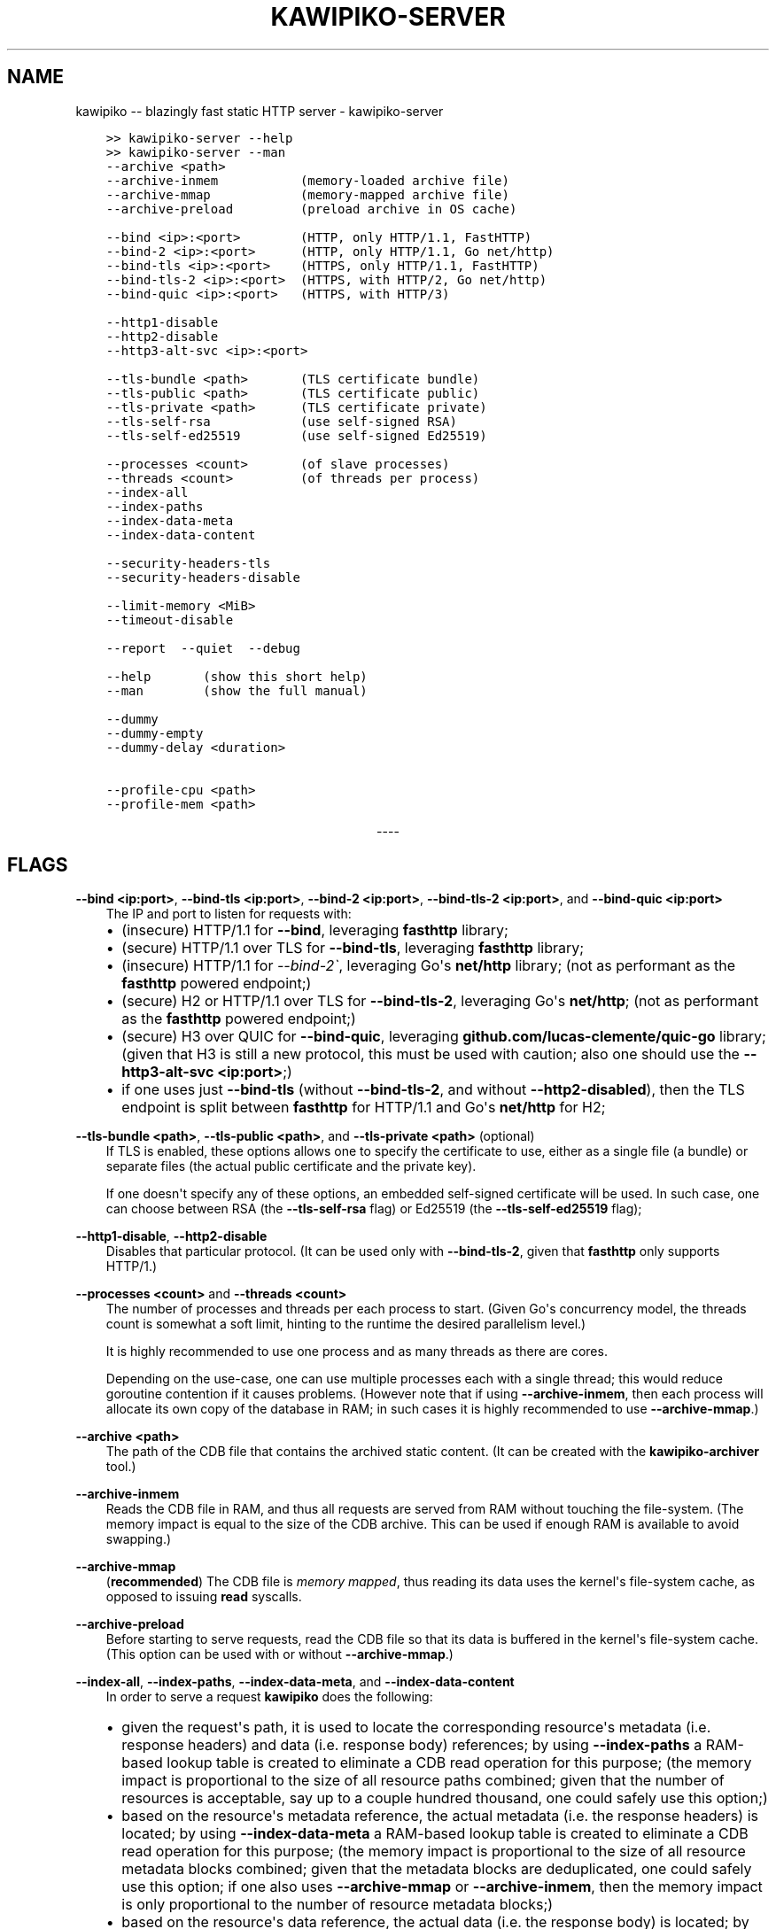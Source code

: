 .\" Man page generated from reStructuredText.
.
.TH "KAWIPIKO-SERVER" "1" "2021-12-23" "volution.ro" "kawipiko"
.SH NAME
kawipiko -- blazingly fast static HTTP server \- kawipiko-server
.
.nr rst2man-indent-level 0
.
.de1 rstReportMargin
\\$1 \\n[an-margin]
level \\n[rst2man-indent-level]
level margin: \\n[rst2man-indent\\n[rst2man-indent-level]]
-
\\n[rst2man-indent0]
\\n[rst2man-indent1]
\\n[rst2man-indent2]
..
.de1 INDENT
.\" .rstReportMargin pre:
. RS \\$1
. nr rst2man-indent\\n[rst2man-indent-level] \\n[an-margin]
. nr rst2man-indent-level +1
.\" .rstReportMargin post:
..
.de UNINDENT
. RE
.\" indent \\n[an-margin]
.\" old: \\n[rst2man-indent\\n[rst2man-indent-level]]
.nr rst2man-indent-level -1
.\" new: \\n[rst2man-indent\\n[rst2man-indent-level]]
.in \\n[rst2man-indent\\n[rst2man-indent-level]]u
..
.INDENT 0.0
.INDENT 3.5
.sp
.nf
.ft C
>> kawipiko\-server \-\-help
>> kawipiko\-server \-\-man
.ft P
.fi
.UNINDENT
.UNINDENT
.INDENT 0.0
.INDENT 3.5
.sp
.nf
.ft C
\-\-archive <path>
\-\-archive\-inmem           (memory\-loaded archive file)
\-\-archive\-mmap            (memory\-mapped archive file)
\-\-archive\-preload         (preload archive in OS cache)

\-\-bind <ip>:<port>        (HTTP, only HTTP/1.1, FastHTTP)
\-\-bind\-2 <ip>:<port>      (HTTP, only HTTP/1.1, Go net/http)
\-\-bind\-tls <ip>:<port>    (HTTPS, only HTTP/1.1, FastHTTP)
\-\-bind\-tls\-2 <ip>:<port>  (HTTPS, with HTTP/2, Go net/http)
\-\-bind\-quic <ip>:<port>   (HTTPS, with HTTP/3)

\-\-http1\-disable
\-\-http2\-disable
\-\-http3\-alt\-svc <ip>:<port>

\-\-tls\-bundle <path>       (TLS certificate bundle)
\-\-tls\-public <path>       (TLS certificate public)
\-\-tls\-private <path>      (TLS certificate private)
\-\-tls\-self\-rsa            (use self\-signed RSA)
\-\-tls\-self\-ed25519        (use self\-signed Ed25519)

\-\-processes <count>       (of slave processes)
\-\-threads <count>         (of threads per process)
\-\-index\-all
\-\-index\-paths
\-\-index\-data\-meta
\-\-index\-data\-content

\-\-security\-headers\-tls
\-\-security\-headers\-disable

\-\-limit\-memory <MiB>
\-\-timeout\-disable

\-\-report  \-\-quiet  \-\-debug

\-\-help       (show this short help)
\-\-man        (show the full manual)

\-\-dummy
\-\-dummy\-empty
\-\-dummy\-delay <duration>

\-\-profile\-cpu <path>
\-\-profile\-mem <path>
.ft P
.fi
.UNINDENT
.UNINDENT

.sp
.ce
----

.ce 0
.sp
.SH FLAGS
.sp
\fB\-\-bind <ip:port>\fP, \fB\-\-bind\-tls <ip:port>\fP, \fB\-\-bind\-2 <ip:port>\fP, \fB\-\-bind\-tls\-2 <ip:port>\fP, and \fB\-\-bind\-quic <ip:port>\fP
.INDENT 0.0
.INDENT 3.5
The IP and port to listen for requests with:
.INDENT 0.0
.IP \(bu 2
(insecure) HTTP/1.1 for \fB\-\-bind\fP, leveraging \fBfasthttp\fP library;
.IP \(bu 2
(secure) HTTP/1.1 over TLS for \fB\-\-bind\-tls\fP, leveraging \fBfasthttp\fP library;
.IP \(bu 2
(insecure) HTTP/1.1 for \fI\-\-bind\-2\(ga\fP, leveraging Go\(aqs \fBnet/http\fP library; (not as performant as the \fBfasthttp\fP powered endpoint;)
.IP \(bu 2
(secure) H2 or HTTP/1.1 over TLS for \fB\-\-bind\-tls\-2\fP, leveraging Go\(aqs \fBnet/http\fP;  (not as performant as the \fBfasthttp\fP powered endpoint;)
.IP \(bu 2
(secure) H3 over QUIC for \fB\-\-bind\-quic\fP, leveraging \fBgithub.com/lucas\-clemente/quic\-go\fP library;  (given that H3 is still a new protocol, this must be used with caution;  also one should use the \fB\-\-http3\-alt\-svc <ip:port>\fP;)
.IP \(bu 2
if one uses just \fB\-\-bind\-tls\fP (without \fB\-\-bind\-tls\-2\fP, and without \fB\-\-http2\-disabled\fP), then the TLS endpoint is split between \fBfasthttp\fP for HTTP/1.1 and Go\(aqs \fBnet/http\fP for H2;
.UNINDENT
.UNINDENT
.UNINDENT
.sp
\fB\-\-tls\-bundle <path>\fP, \fB\-\-tls\-public <path>\fP, and \fB\-\-tls\-private <path>\fP (optional)
.INDENT 0.0
.INDENT 3.5
If TLS is enabled, these options allows one to specify the certificate to use, either as a single file (a bundle) or separate files (the actual public certificate and the private key).
.sp
If one doesn\(aqt specify any of these options, an embedded self\-signed certificate will be used.  In such case, one can choose between RSA (the \fB\-\-tls\-self\-rsa\fP flag) or Ed25519 (the \fB\-\-tls\-self\-ed25519\fP flag);
.UNINDENT
.UNINDENT
.sp
\fB\-\-http1\-disable\fP, \fB\-\-http2\-disable\fP
.INDENT 0.0
.INDENT 3.5
Disables that particular protocol.
(It can be used only with \fB\-\-bind\-tls\-2\fP, given that \fBfasthttp\fP only supports HTTP/1.)
.UNINDENT
.UNINDENT
.sp
\fB\-\-processes <count>\fP and \fB\-\-threads <count>\fP
.INDENT 0.0
.INDENT 3.5
The number of processes and threads per each process to start.  (Given Go\(aqs concurrency model, the threads count is somewhat a soft limit, hinting to the runtime the desired parallelism level.)
.sp
It is highly recommended to use one process and as many threads as there are cores.
.sp
Depending on the use\-case, one can use multiple processes each with a single thread;  this would reduce goroutine contention if it causes problems.
(However note that if using \fB\-\-archive\-inmem\fP, then each process will allocate its own copy of the database in RAM;  in such cases it is highly recommended to use \fB\-\-archive\-mmap\fP\&.)
.UNINDENT
.UNINDENT
.sp
\fB\-\-archive <path>\fP
.INDENT 0.0
.INDENT 3.5
The path of the CDB file that contains the archived static content.
(It can be created with the \fBkawipiko\-archiver\fP tool.)
.UNINDENT
.UNINDENT
.sp
\fB\-\-archive\-inmem\fP
.INDENT 0.0
.INDENT 3.5
Reads the CDB file in RAM, and thus all requests are served from RAM without touching the file\-system.
(The memory impact is equal to the size of the CDB archive.  This can be used if enough RAM is available to avoid swapping.)
.UNINDENT
.UNINDENT
.sp
\fB\-\-archive\-mmap\fP
.INDENT 0.0
.INDENT 3.5
(\fBrecommended\fP) The CDB file is \fI\%memory mapped\fP, thus reading its data uses the kernel\(aqs file\-system cache, as opposed to issuing \fBread\fP syscalls.
.UNINDENT
.UNINDENT
.sp
\fB\-\-archive\-preload\fP
.INDENT 0.0
.INDENT 3.5
Before starting to serve requests, read the CDB file so that its data is buffered in the kernel\(aqs file\-system cache.  (This option can be used with or without \fB\-\-archive\-mmap\fP\&.)
.UNINDENT
.UNINDENT
.sp
\fB\-\-index\-all\fP, \fB\-\-index\-paths\fP, \fB\-\-index\-data\-meta\fP,  and \fB\-\-index\-data\-content\fP
.INDENT 0.0
.INDENT 3.5
In order to serve a request \fBkawipiko\fP does the following:
.INDENT 0.0
.IP \(bu 2
given the request\(aqs path, it is used to locate the corresponding resource\(aqs metadata (i.e. response headers) and data (i.e. response body) references;
by using \fB\-\-index\-paths\fP a RAM\-based lookup table is created to eliminate a CDB read operation for this purpose;  (the memory impact is proportional to the size of all resource paths combined;  given that the number of resources is acceptable, say up to a couple hundred thousand, one could safely use this option;)
.IP \(bu 2
based on the resource\(aqs metadata reference, the actual metadata (i.e. the response headers) is located;
by using \fB\-\-index\-data\-meta\fP a RAM\-based lookup table is created to eliminate a CDB read operation for this purpose;  (the memory impact is proportional to the size of all resource metadata blocks combined;  given that the metadata blocks are deduplicated, one could safely use this option;  if one also uses \fB\-\-archive\-mmap\fP or \fB\-\-archive\-inmem\fP, then the memory impact is only proportional to the number of resource metadata blocks;)
.IP \(bu 2
based on the resource\(aqs data reference, the actual data (i.e. the response body) is located;
by using \fB\-\-index\-data\-content\fP a RAM\-based lookup table is created to eliminate a CDB operation operation for this purpose;  (the memory impact is proportional to the size of all resource data blocks combined;  one can use this option to obtain the best performance;  if one also uses \fB\-\-archive\-mmap\fP or \fB\-\-archive\-inmem\fP, then the memory impact is only proportional to the number of resource data blocks;)
.IP \(bu 2
\fB\-\-index\-all\fP enables all the options above;
.IP \(bu 2
(depending on the use\-case) it is recommended to use \fB\-\-index\-paths\fP;  if \fB\-\-exclude\-etag\fP was used during archival, one can also use \fB\-\-index\-data\-meta\fP;
.IP \(bu 2
it is recommended to use either \fB\-\-archive\-mmap\fP or  \fB\-\-archive\-inmem\fP, else (especially if data is indexed) the resulting effect is that of loading everything in RAM;
.UNINDENT
.UNINDENT
.UNINDENT
.sp
\fB\-\-security\-headers\-tls\fP
.INDENT 0.0
.INDENT 3.5
Enables adding the following TLS related headers to the response:
.INDENT 0.0
.INDENT 3.5
.sp
.nf
.ft C
Strict\-Transport\-Security: max\-age=31536000
Content\-Security\-Policy: upgrade\-insecure\-requests
.ft P
.fi
.UNINDENT
.UNINDENT
.sp
These instruct the browser to always use HTTPS for the served domain.
(Useful even without HTTPS, when used behind a TLS terminator, load\-balancer or proxy that do support HTTPS.)
.UNINDENT
.UNINDENT
.sp
\fB\-\-security\-headers\-disable\fP
.INDENT 0.0
.INDENT 3.5
Disables adding a few security related headers:
.INDENT 0.0
.INDENT 3.5
.sp
.nf
.ft C
Referrer\-Policy: strict\-origin\-when\-cross\-origin
X\-Content\-Type\-Options: nosniff
X\-XSS\-Protection: 1; mode=block
X\-Frame\-Options: sameorigin
.ft P
.fi
.UNINDENT
.UNINDENT
.UNINDENT
.UNINDENT
.sp
\fB\-\-report\fP
.INDENT 0.0
.INDENT 3.5
Enables periodic reporting of various metrics.
Also enables reporting a selection of metrics if certain thresholds are matched (which most likely is a sign of high\-load).
.UNINDENT
.UNINDENT
.sp
\fB\-\-quiet\fP
.INDENT 0.0
.INDENT 3.5
Disables most logging messages.
.UNINDENT
.UNINDENT
.sp
\fB\-\-debug\fP
.INDENT 0.0
.INDENT 3.5
Enables all logging messages.
.UNINDENT
.UNINDENT
.sp
\fB\-\-dummy\fP, \fB\-\-dummy\-empty\fP
.INDENT 0.0
.INDENT 3.5
It starts the server in a "dummy" mode, ignoring all archive related arguments and always responding with \fBhello world!\en\fP (unless \fB\-\-dummy\-empty\fP was used) and without additional headers except the HTTP status line and \fBContent\-Length\fP\&.
.sp
This argument can be used to benchmark the raw performance of the underlying \fBfasthttp\fP, Go\(aqs \fBnet/http\fP, or QUIC performance;  this is the upper limit of the achievable performance given the underlying technologies.
(From my own benchmarks \fBkawipiko\fP\(aqs adds only about ~15% overhead when actually serving the \fBhello\-world.cdb\fP archive.)
.UNINDENT
.UNINDENT
.sp
\fB\-\-dummy\-delay <duration>\fP
.INDENT 0.0
.INDENT 3.5
Enables delaying each response with a certain amount (for example \fB1s\fP, \fB1ms\fP, etc.)
.sp
It can be used to simulate the real\-world network latencies, perhaps to see how a site with many resources loads in various conditions.
(For example, see \fI\%an experiment\fP I made with an image made out of 1425 tiles.)
.UNINDENT
.UNINDENT
.sp
\fB\-\-profile\-cpu <path>\fP, and \fB\-\-profile\-mem <path>\fP
.INDENT 0.0
.INDENT 3.5
Enables CPU and memory profiling using Go\(aqs profiling infrastructure.
.UNINDENT
.UNINDENT
.\" Generated by docutils manpage writer.
.
